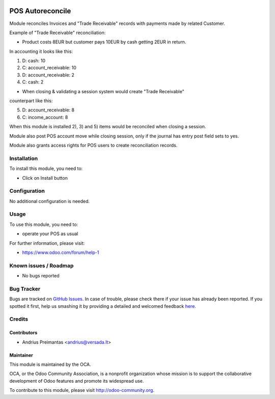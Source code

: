 .. image:: https://img.shields.io/badge/licence-AGPL--3-blue.svg
   :target: http://www.gnu.org/licenses/agpl-3.0-standalone.html
   :alt: License: AGPL-3

=================
POS Autoreconcile
=================

Module reconciles Invoices and "Trade Receivable" records with payments made by
related Customer.

Example of "Trade Receivable" reconciliation:

* Product costs 8EUR but customer pays 10EUR by cash getting 2EUR in return.
In accounting it looks like this:

1) D: cash: 10
2) C: account_receivable: 10

3) D: account_receivable: 2
4) C: cash: 2

* When closing & validating a session system would create "Trade Receivable"
counterpart like this:

5) D: account_receivable: 8
6) C: income_account: 8

When this module is installed 2), 3) and 5) items would be reconciled when
closing a session.

Module also post POS account move while closing session, only if the journal has entry post field sets to yes.

Module also grants access rights for POS users to create reconciliation records.

Installation
============

To install this module, you need to:

* Click on Install button

Configuration
=============

No additional configuration is needed.

Usage
=====

To use this module, you need to:

* operate your POS as usual

For further information, please visit:

* https://www.odoo.com/forum/help-1

Known issues / Roadmap
======================

* No bugs reported

Bug Tracker
===========

Bugs are tracked on `GitHub Issues <https://github.com/OCA/pos/issues>`_.
In case of trouble, please check there if your issue has already been reported.
If you spotted it first, help us smashing it by providing a detailed and welcomed feedback
`here <https://github.com/OCA/pos/issues/new?body=module:%20pos_trade_receivable_autoreconcile%0Aversion:%208.0%0A%0A**Steps%20to%20reproduce**%0A-%20...%0A%0A**Current%20behavior**%0A%0A**Expected%20behavior**>`_.


Credits
=======

Contributors
------------

* Andrius Preimantas <andrius@versada.lt>

Maintainer
----------

.. image:: https://odoo-community.org/logo.png
   :alt: Odoo Community Association
   :target: https://odoo-community.org

This module is maintained by the OCA.

OCA, or the Odoo Community Association, is a nonprofit organization whose
mission is to support the collaborative development of Odoo features and
promote its widespread use.

To contribute to this module, please visit http://odoo-community.org.